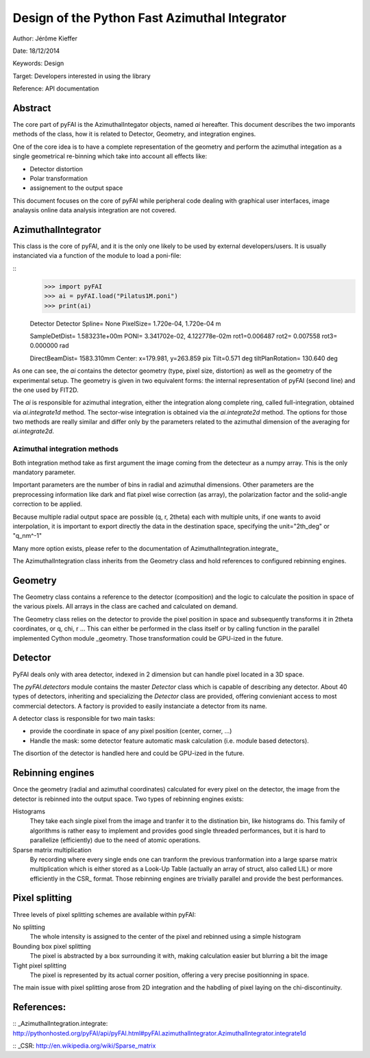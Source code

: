 Design of the Python Fast Azimuthal Integrator
==============================================

Author: Jérôme Kieffer

Date: 18/12/2014

Keywords: Design

Target: Developers interested in using the library

Reference: API documentation

Abstract
--------

The core part of pyFAI is the AzimuthalIntegator objects, named
*ai* hereafter.
This document describes the two imporants methods of the class,
how it is related to Detector, Geometry, and integration engines.

One of the core idea is to have a complete representation of the geometry
and perform the azimuthal integation as a single geometrical re-binning
which take into account all effects like:

* Detector distortion
* Polar transformation
* assignement to the output space


This document focuses on the core of pyFAI while peripheral code
dealing with graphical user interfaces, image analaysis online data
analysis integration are not covered.

AzimuthalIntegrator
-------------------

This class is the core of pyFAI, and it is the only one likely to be used by
external developers/users. It is usually instanciated via a function of the
module to load a poni-file:

::
	>>> import pyFAI
	>>> ai = pyFAI.load("Pilatus1M.poni")
	>>> print(ai)

	Detector Detector	 Spline= None	 PixelSize= 1.720e-04, 1.720e-04 m

	SampleDetDist= 1.583231e+00m	PONI= 3.341702e-02, 4.122778e-02m	rot1=0.006487  rot2= 0.007558  rot3= 0.000000 rad

	DirectBeamDist= 1583.310mm	Center: x=179.981, y=263.859 pix	Tilt=0.571 deg  tiltPlanRotation= 130.640 deg

As one can see, the *ai* contains the detector geometry (type, pixel size,
distortion) as well as the
geometry of the experimental setup. The geometry is given in two equivalent
forms: the internal representation of pyFAI (second line) and the one used by
FIT2D.

The *ai* is responsible for azimuthal integration, either the integration along
complete ring, called full-integration, obtained via *ai.integrate1d* method.
The sector-wise integration is obtained via the *ai.integrate2d* method.
The options for those two methods are really similar and differ only by the
parameters related to the azimuthal dimension of the averaging for *ai.integrate2d*.

Azimuthal integration methods
_____________________________

Both integration method take as first argument the image coming from the detecteur
as a numpy array. This is the only mandatory parameter.

Important parameters are the number of bins in radial and azimuthal dimensions.
Other parameters are the preprocessing information like dark and flat pixel wise
correction (as array), the polarization factor and the solid-angle correction to
be applied.

Because multiple radial output space are possible (q, r, 2\theta) each with multiple
units, if one wants to avoid interpolation, it is important to export directly the data
in the destination space, specifying the unit="2th_deg" or "q_nm^-1"

Many more option exists, please refer to the documentation of AzimuthalIntegration.integrate_

The AzimuthalIntegration class inherits from the Geometry class and hold
references to configured rebinning engines.

Geometry
--------
The Geometry class contains a reference to the detector (composition)
and the logic to calculate the position in space of the various pixels.
All arrays in the class are cached and calculated on demand.

The Geometry class relies on the detector to provide the pixel position in space
and subsequently transforms it in 2\theta coordinates, or q, \chi, r ...
This can either be performed in the class itself or by calling
function in the parallel implemented Cython module _geometry.
Those transformation could be GPU-ized in the future.

Detector
--------
PyFAI deals only with area detector, indexed in 2 dimension but can
handle pixel located in a 3D space.

The *pyFAI.detectors* module contains the master *Detector* class
which is capable of describing any detector.
About 40 types of detectors, inheriting and specializing the *Detector*
class are provided, offering convieniant access to most commercial detectors.
A factory is provided to easily instanciate a detector from its name.

A detector class is responsible for two main tasks:

- provide the coordinate in space of any pixel position (center, corner, ...)
- Handle the mask: some detector feature automatic mask calculation (i.e. module based detectors).

The disortion of the detector is handled here and could be GPU-ized in the future.

Rebinning engines
-----------------

Once the geometry (radial and azimuthal coordinates) calculated for every pixel
on the detector, the image from the detector is rebinned into the output space.
Two types of rebinning engines exists:

Histograms
	They take each single pixel from the image and tranfer it to the distination bin, like histograms do.
	This family of algorithms is rather easy to implement and provides good single threaded performances,
	but it is hard to parallelize (efficiently) due to the need of atomic operations.

Sparse matrix multiplication
    By recording where every single ends one can tranform the previous tranformation into a
    large sparse matrix multiplication which is either stored as a Look-Up Table (actually an array of struct, also called LIL)
    or more efficiently in the CSR_ format.
    Those rebinning engines are trivially parallel and provide the best performances.

Pixel splitting
---------------

Three levels of pixel splitting schemes are available within pyFAI:

No splitting
	The whole intensity is assigned to the center of the pixel and rebinned using a simple histogram

Bounding box pixel splitting
	The pixel is abstracted by a box surrounding it with, making calculation easier but blurring a bit the image

Tight pixel splitting
	The pixel is represented by its actual corner position, offering a very precise positionning in space.

The main issue with pixel splitting arose from 2D integration and the habdling of pixel laying on the chi-discontinuity.

References:
-----------

:: _AzimuthalIntegration.integrate: http://pythonhosted.org/pyFAI/api/pyFAI.html#pyFAI.azimuthalIntegrator.AzimuthalIntegrator.integrate1d

:: _CSR: http://en.wikipedia.org/wiki/Sparse_matrix